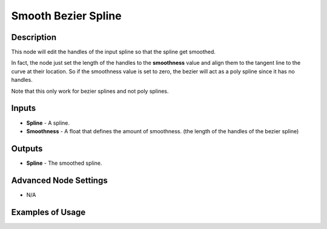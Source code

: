 Smooth Bezier Spline
====================

Description
-----------

This node will edit the handles of the input spline so that the spline get smoothed.

In fact, the node just set the length of the handles to the **smoothness** value and align them to the tangent line to the curve at their location. So if the smoothness value is set to zero, the bezier will act as a poly spline since it has no handles.

Note that this only work for bezier splines and not poly splines.

.. image:: images/smooth_bezier_spline_node.png
   :width: 160pt

Inputs
------

- **Spline** - A spline.
- **Smoothness** - A float that defines the amount of smoothness. (the length of the handles of the bezier spline)

Outputs
-------

- **Spline** - The smoothed spline.

Advanced Node Settings
----------------------

- N/A

Examples of Usage
-----------------

.. image:: gifs/smooth_bezier_spline_node_example.gif

